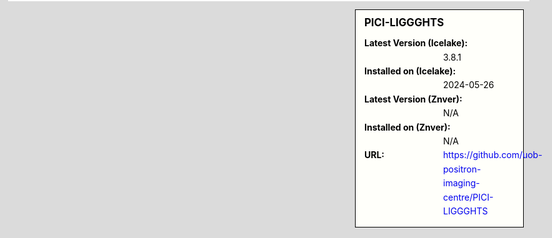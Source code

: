 .. sidebar:: PICI-LIGGGHTS

   :Latest Version (Icelake): 3.8.1
   :Installed on (Icelake): 2024-05-26
   :Latest Version (Znver): N/A
   :Installed on (Znver): N/A
   :URL: https://github.com/uob-positron-imaging-centre/PICI-LIGGGHTS
